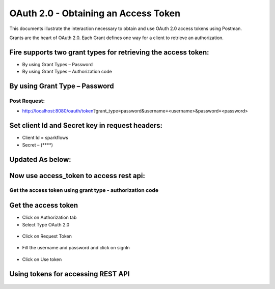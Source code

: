 OAuth 2.0 - Obtaining an Access Token
+++++++++

This documents illustrate the interaction necessary to obtain and use OAuth 2.0 access tokens using Postman.

Grants are the heart of OAuth 2.0. Each Grant defines one way for a client to retrieve an authorization.

Fire supports two grant types for retrieving the access token:
-----------------------------------------------------------------------

- By using Grant Types – Password
- By using Grant Types – Authorization code

By using Grant Type – Password
------------------------------

Post Request:
==============
 
- http://localhost:8080/oauth/token?grant_type=password&username=<username>&password=<password> 

Set client Id and Secret key in request headers:
------------------------------------------------
 
- Client Id = sparkflows
- Secret – (****)  

Updated As below:
-------------------
    
.. figure:: ../_assets/tutorials/token/token1.PNG
   :alt: Token
   :align: center   

Now use access_token to access rest api:
---------------------------------------------------------------

.. figure:: ../_assets/tutorials/token/token2.PNG
   :alt: Token
   :align: center 
   
Get the access token using grant type - authorization code
==========================================================

Get the access token
---------------------

- Click on Authorization tab
- Select Type OAuth 2.0

.. figure:: ../_assets/tutorials/token/token3.PNG
   :alt: Token
   :align: center 

- Click on Request Token

.. figure:: ../_assets/tutorials/token/token4.PNG
   :alt: Token
   :align: center 

- Fill the username and password and click on signIn

.. figure:: ../_assets/tutorials/token/token5.PNG
   :alt: Token
   :align: center 

- Click on Use token

.. figure:: ../_assets/tutorials/token/token6.PNG
   :alt: Token
   :align: center

Using tokens for accessing REST API
---------------------------------------------------

.. figure:: ../_assets/tutorials/token/token7.PNG
   :alt: Token
   :align: center
